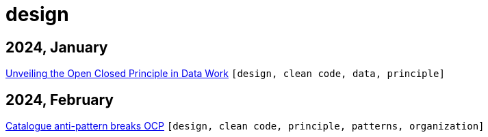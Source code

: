 :nofooter:
:source-highlighter: rouge
:rouge-style: monokai
= design

== 2024, January

xref:../posts/2023-01-02-ocp.adoc[Unveiling the Open Closed Principle in Data Work] `[design, clean code, data, principle]`

== 2024, February

xref:../posts/2024-02-04-ocp-anti-pattern.adoc[Catalogue anti-pattern breaks OCP] `[design, clean code, principle, patterns, organization]`

